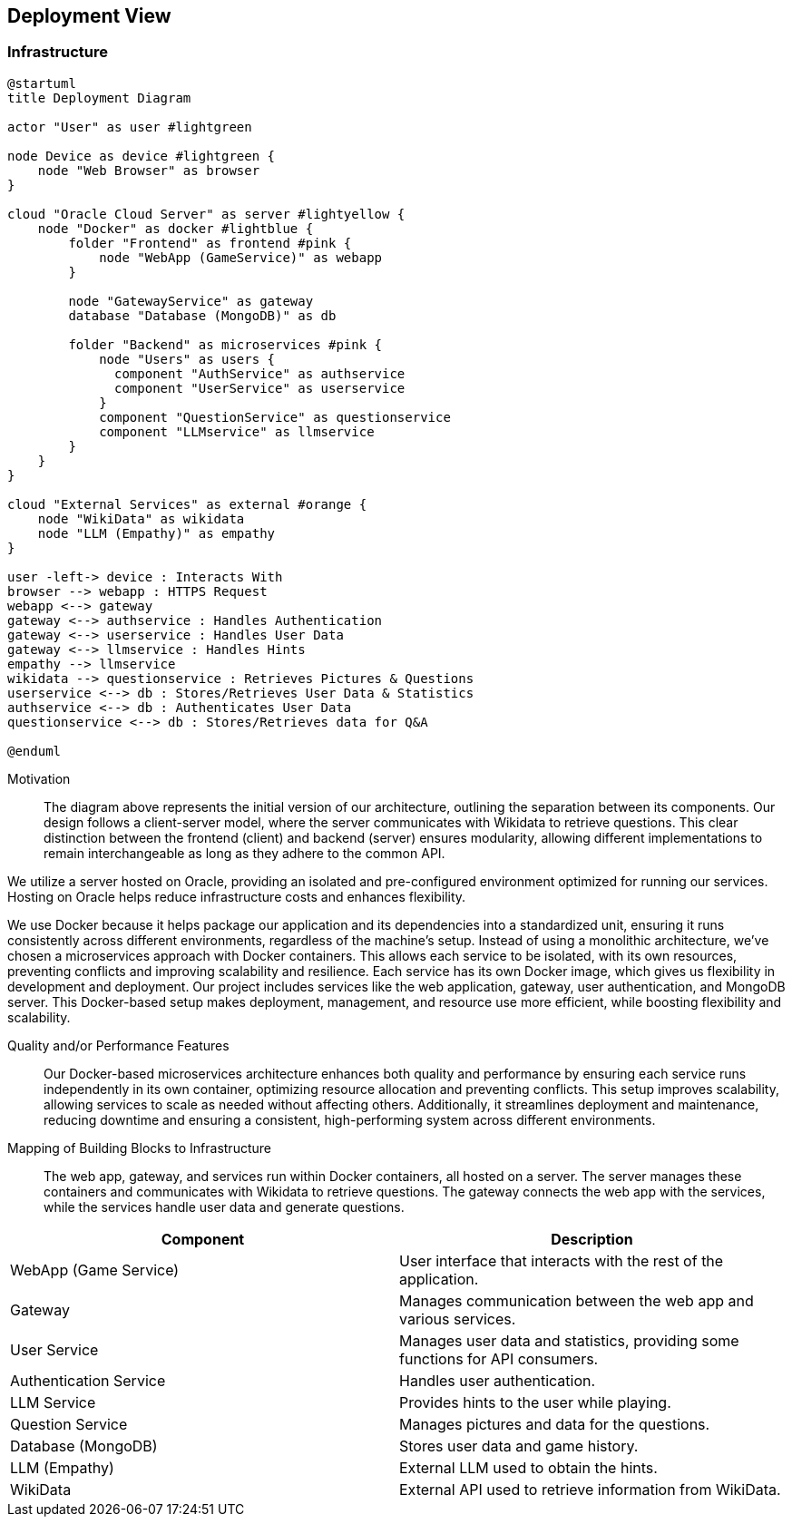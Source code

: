 ifndef::imagesdir[:imagesdir: ../images]

[[section-deployment-view]]


== Deployment View

ifdef::arc42help[]
[role="arc42help"]
****
.Content
The deployment view describes:

1. technical infrastructure used to execute your system, with infrastructure elements like geographical locations, environments, computers, processors, channels and net topologies as well as other infrastructure elements and

2. mapping of (software) building blocks to that infrastructure elements.

Often systems are executed in different environments, e.g. development environment, test environment, production environment. In such cases you should document all relevant environments.

Especially document a deployment view if your software is executed as distributed system with more than one computer, processor, server or container or when you design and construct your own hardware processors and chips.

From a software perspective it is sufficient to capture only those elements of an infrastructure that are needed to show a deployment of your building blocks. Hardware architects can go beyond that and describe an infrastructure to any level of detail they need to capture.

.Motivation
Software does not run without hardware.
This underlying infrastructure can and will influence a system and/or some
cross-cutting concepts. Therefore, there is a need to know the infrastructure.

.Form

Maybe a highest level deployment diagram is already contained in section 3.2. as
technical context with your own infrastructure as ONE black box. In this section one can
zoom into this black box using additional deployment diagrams:

* UML offers deployment diagrams to express that view. Use it, probably with nested diagrams,
when your infrastructure is more complex.
* When your (hardware) stakeholders prefer other kinds of diagrams rather than a deployment diagram, let them use any kind that is able to show nodes and channels of the infrastructure.


.Further Information

See https://docs.arc42.org/section-7/[Deployment View] in the arc42 documentation.

****
endif::arc42help[]

=== Infrastructure

ifdef::arc42help[]
[role="arc42help"]
****
Describe (usually in a combination of diagrams, tables, and text):

* distribution of a system to multiple locations, environments, computers, processors, .., as well as physical connections between them
* important justifications or motivations for this deployment structure
* quality and/or performance features of this infrastructure
* mapping of software artifacts to elements of this infrastructure

For multiple environments or alternative deployments please copy and adapt this section of arc42 for all relevant environments.
****
endif::arc42help[]

[plantuml,"Deployment-View",png]
----
@startuml
title Deployment Diagram

actor "User" as user #lightgreen

node Device as device #lightgreen {
    node "Web Browser" as browser
}

cloud "Oracle Cloud Server" as server #lightyellow {
    node "Docker" as docker #lightblue {
        folder "Frontend" as frontend #pink {
            node "WebApp (GameService)" as webapp
        }

        node "GatewayService" as gateway
        database "Database (MongoDB)" as db

        folder "Backend" as microservices #pink {
            node "Users" as users {
              component "AuthService" as authservice
              component "UserService" as userservice
            }
            component "QuestionService" as questionservice
            component "LLMservice" as llmservice
        }
    }
}

cloud "External Services" as external #orange {
    node "WikiData" as wikidata
    node "LLM (Empathy)" as empathy
}

user -left-> device : Interacts With
browser --> webapp : HTTPS Request
webapp <--> gateway
gateway <--> authservice : Handles Authentication
gateway <--> userservice : Handles User Data
gateway <--> llmservice : Handles Hints
empathy --> llmservice
wikidata --> questionservice : Retrieves Pictures & Questions
userservice <--> db : Stores/Retrieves User Data & Statistics
authservice <--> db : Authenticates User Data
questionservice <--> db : Stores/Retrieves data for Q&A

@enduml
----

Motivation::

The diagram above represents the initial version of our architecture, outlining the separation between its components. Our design follows a client-server model, where the server communicates with Wikidata to retrieve questions. This clear distinction between the frontend (client) and backend (server) ensures modularity, allowing different implementations to remain interchangeable as long as they adhere to the common API.

We utilize a server hosted on Oracle, providing an isolated and pre-configured environment optimized for running our services. Hosting on Oracle helps reduce infrastructure costs and enhances flexibility.

We use Docker because it helps package our application and its dependencies into a standardized unit, ensuring it runs consistently across different environments, regardless of the machine's setup. Instead of using a monolithic architecture, we’ve chosen a microservices approach with Docker containers. This allows each service to be isolated, with its own resources, preventing conflicts and improving scalability and resilience. Each service has its own Docker image, which gives us flexibility in development and deployment. Our project includes services like the web application, gateway, user authentication, and MongoDB server. This Docker-based setup makes deployment, management, and resource use more efficient, while boosting flexibility and scalability.

Quality and/or Performance Features::

Our Docker-based microservices architecture enhances both quality and performance by ensuring each service runs independently in its own container, optimizing resource allocation and preventing conflicts. This setup improves scalability, allowing services to scale as needed without affecting others. Additionally, it streamlines deployment and maintenance, reducing downtime and ensuring a consistent, high-performing system across different environments.

Mapping of Building Blocks to Infrastructure::
The web app, gateway, and services run within Docker containers, all hosted on a server. The server manages these containers and communicates with Wikidata to retrieve questions. The gateway connects the web app with the services, while the services handle user data and generate questions.

[options="header"]
|===
| Component              | Description  
| WebApp (Game Service)  | User interface that interacts with the rest of the application.  
| Gateway                | Manages communication between the web app and various services.  
| User Service           | Manages user data and statistics, providing some functions for API consumers.  
| Authentication Service | Handles user authentication.  
| LLM Service            | Provides hints to the user while playing.
| Question Service       | Manages pictures and data for the questions.
| Database (MongoDB)     | Stores user data and game history.   
| LLM (Empathy)          | External LLM used to obtain the hints.
| WikiData               | External API used to retrieve information from WikiData.  
|===

ifdef::arc42help[]
[role="arc42help"]
****
Here you can include the internal structure of (some) infrastructure elements from level 1.

Please copy the structure from level 1 for each selected element.
****
endif::arc42help[]
